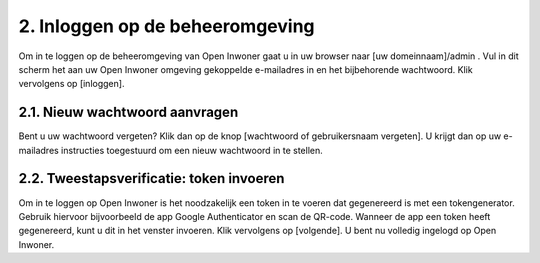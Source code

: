.. _inloggen_op_de_beheeromgeving:

================================
2. Inloggen op de beheeromgeving
================================

Om in te loggen op de beheeromgeving van Open Inwoner gaat u in uw browser naar [uw domeinnaam]/admin . Vul in dit scherm het aan uw Open Inwoner omgeving gekoppelde e-mailadres in en het bijbehorende wachtwoord. Klik vervolgens op [inloggen].

2.1. Nieuw wachtwoord aanvragen
===============================

Bent u uw wachtwoord vergeten? Klik dan op de knop [wachtwoord of gebruikersnaam vergeten]. U krijgt dan op uw e-mailadres instructies toegestuurd om een nieuw wachtwoord in te stellen.

2.2. Tweestapsverificatie: token invoeren
=========================================

Om in te loggen op Open Inwoner is het noodzakelijk een token in te voeren dat gegenereerd is met een tokengenerator. Gebruik hiervoor bijvoorbeeld de app Google Authenticator en scan de QR-code.
Wanneer de app een token heeft gegenereerd, kunt u dit in het venster invoeren. Klik vervolgens op [volgende]. U bent nu volledig ingelogd op Open Inwoner.

